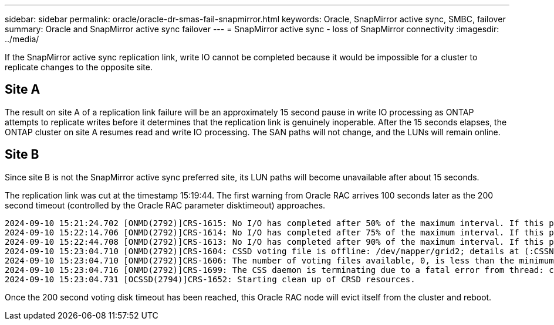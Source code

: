 ---
sidebar: sidebar
permalink: oracle/oracle-dr-smas-fail-snapmirror.html
keywords: Oracle, SnapMirror active sync, SMBC, failover
summary: Oracle and SnapMirror active sync failover
---
= SnapMirror active sync - loss of SnapMirror connectivity
:imagesdir: ../media/

[.lead]
If the SnapMirror active sync replication link, write IO cannot be completed because it would be impossible for a cluster to replicate changes to the opposite site. 

== Site A

The result on site A of a replication link failure will be an approximately 15 second pause in write IO processing as ONTAP attempts to replicate writes before it determines that the replication link is genuinely inoperable. After the 15 seconds elapses, the ONTAP cluster on site A resumes read and write IO processing. The SAN paths will not change, and the LUNs will remain online.

== Site B

Since site B is not the SnapMirror active sync preferred site, its LUN paths will become unavailable after about 15 seconds.

The replication link was cut at the timestamp 15:19:44. The first warning from Oracle RAC arrives 100 seconds later as the 200 second timeout (controlled by the Oracle RAC parameter disktimeout) approaches.

....
2024-09-10 15:21:24.702 [ONMD(2792)]CRS-1615: No I/O has completed after 50% of the maximum interval. If this persists, voting file /dev/mapper/grid2 will be considered not functional in 99340 milliseconds.
2024-09-10 15:22:14.706 [ONMD(2792)]CRS-1614: No I/O has completed after 75% of the maximum interval. If this persists, voting file /dev/mapper/grid2 will be considered not functional in 49330 milliseconds.
2024-09-10 15:22:44.708 [ONMD(2792)]CRS-1613: No I/O has completed after 90% of the maximum interval. If this persists, voting file /dev/mapper/grid2 will be considered not functional in 19330 milliseconds.
2024-09-10 15:23:04.710 [ONMD(2792)]CRS-1604: CSSD voting file is offline: /dev/mapper/grid2; details at (:CSSNM00058:) in /gridbase/diag/crs/jfs13/crs/trace/onmd.trc.
2024-09-10 15:23:04.710 [ONMD(2792)]CRS-1606: The number of voting files available, 0, is less than the minimum number of voting files required, 1, resulting in CSSD termination to ensure data integrity; details at (:CSSNM00018:) in /gridbase/diag/crs/jfs13/crs/trace/onmd.trc
2024-09-10 15:23:04.716 [ONMD(2792)]CRS-1699: The CSS daemon is terminating due to a fatal error from thread: clssnmvDiskPingMonitorThread; Details at (:CSSSC00012:) in /gridbase/diag/crs/jfs13/crs/trace/onmd.trc
2024-09-10 15:23:04.731 [OCSSD(2794)]CRS-1652: Starting clean up of CRSD resources.
....

Once the 200 second voting disk timeout has been reached, this Oracle RAC node will evict itself from the cluster and reboot.